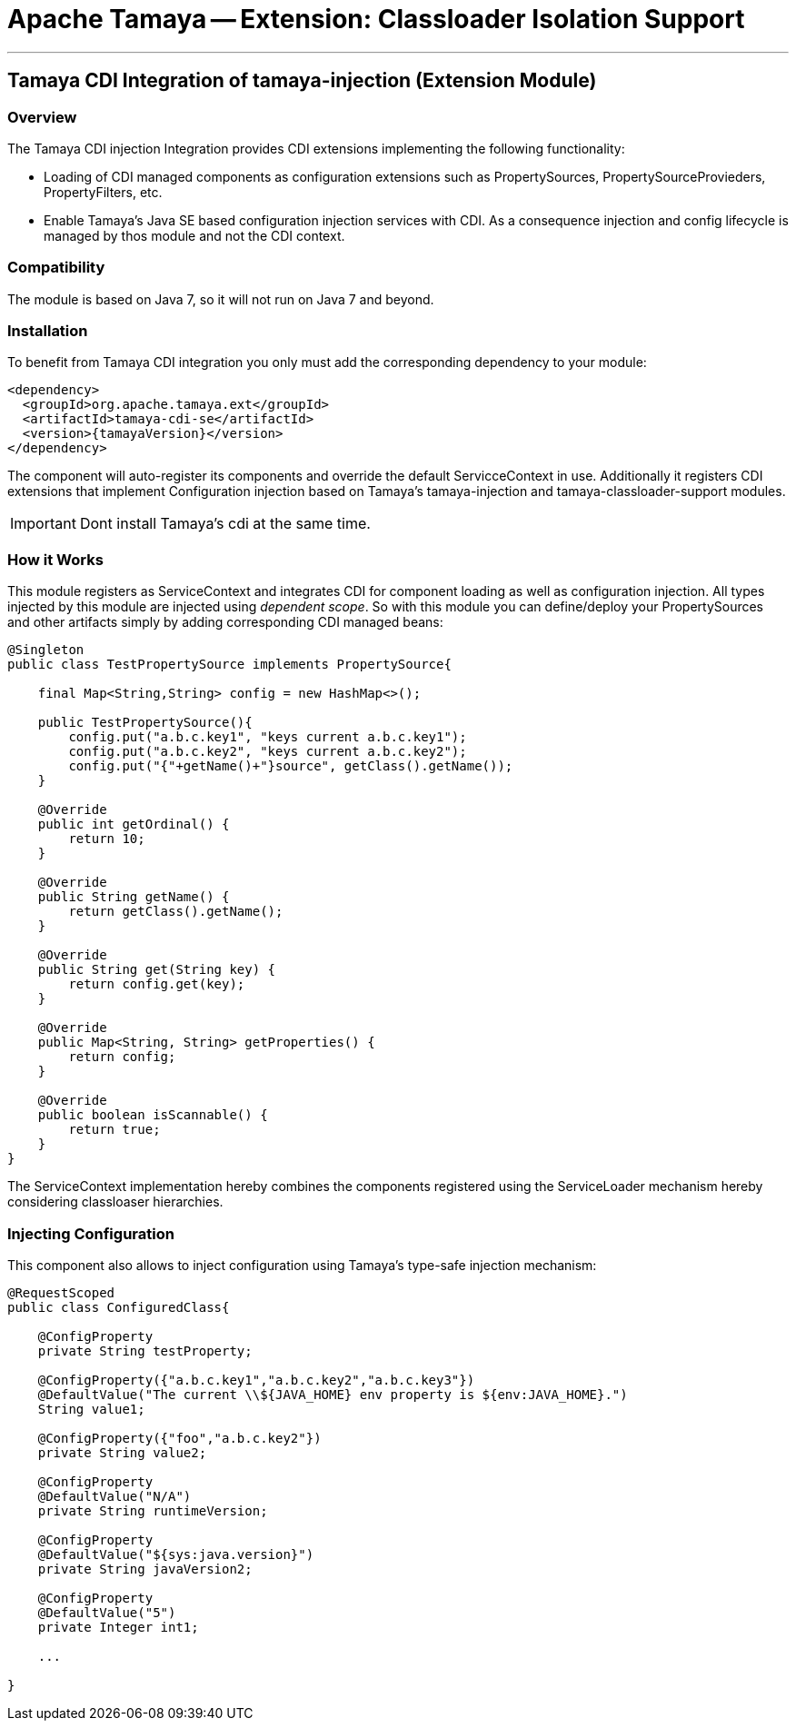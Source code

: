 = Apache Tamaya -- Extension: Classloader Isolation Support

:name: Tamaya
:rootpackage: org.apache.tamaya.integration.cdi
:title: Apache Tamaya Extension: CDI Integration of tamaya-injection (SE)
:revdate: September 2015
:authorinitials: ATR
:author: Anatole Tresch
:email: <anatole@apache.org>
:source-highlighter: coderay
:website: http://tamaya.incubator.apache.org/
:toc:
:toc-placement: manual
:encoding: UTF-8
:numbered:
// Licensed to the Apache Software Foundation (ASF) under one
// or more contributor license agreements.  See the NOTICE file
// distributed with this work for additional information
// regarding copyright ownership.  The ASF licenses this file
// to you under the Apache License, Version 2.0 (the
// "License"); you may not use this file except in compliance
// with the License.  You may obtain a copy of the License at
//
//   http://www.apache.org/licenses/LICENSE-2.0
//
// Unless required by applicable law or agreed to in writing,
// software distributed under the License is distributed on an
// "AS IS" BASIS, WITHOUT WARRANTIES OR CONDITIONS OF ANY
// KIND, either express or implied.  See the License for the
// specific language governing permissions and limitations
// under the License.
'''

<<<

toc::[]

<<<
:numbered!:
<<<
[[Remote]]
== Tamaya CDI Integration of tamaya-injection (Extension Module)
=== Overview

The Tamaya CDI injection Integration provides CDI extensions implementing the following functionality:

* Loading of CDI managed components as configuration extensions such as +PropertySources, PropertySourceProvieders,
  PropertyFilters, etc+.
* Enable Tamaya's Java SE based configuration injection services with CDI. As a consequence injection and config lifecycle is managed
  by thos module and not the CDI context.


=== Compatibility

The module is based on Java 7, so it will not run on Java 7 and beyond.


=== Installation

To benefit from Tamaya CDI integration you only must add the corresponding dependency to your module:

[source, xml]
-----------------------------------------------
<dependency>
  <groupId>org.apache.tamaya.ext</groupId>
  <artifactId>tamaya-cdi-se</artifactId>
  <version>{tamayaVersion}</version>
</dependency>
-----------------------------------------------

The component will auto-register its components and override the default +ServicceContext+ in use. Additionally it
registers CDI extensions that implement Configuration injection based on Tamaya's +tamaya-injection+ and
+tamaya-classloader-support+ modules.

IMPORTANT: Dont install Tamaya's +cdi+ at the same time.

=== How it Works

This module registers as +ServiceContext+ and integrates CDI for component loading as well as configuration injection.
All types injected by this module are injected using _dependent scope_. So with this module you can define/deploy
your +PropertySources+ and other artifacts simply by adding corresponding CDI managed beans:

[source, java]
--------------------------------------------------------
@Singleton
public class TestPropertySource implements PropertySource{

    final Map<String,String> config = new HashMap<>();

    public TestPropertySource(){
        config.put("a.b.c.key1", "keys current a.b.c.key1");
        config.put("a.b.c.key2", "keys current a.b.c.key2");
        config.put("{"+getName()+"}source", getClass().getName());
    }

    @Override
    public int getOrdinal() {
        return 10;
    }

    @Override
    public String getName() {
        return getClass().getName();
    }

    @Override
    public String get(String key) {
        return config.get(key);
    }

    @Override
    public Map<String, String> getProperties() {
        return config;
    }

    @Override
    public boolean isScannable() {
        return true;
    }
}
--------------------------------------------------------

The +ServiceContext+ implementation hereby combines the components registered using the +ServiceLoader+ mechanism
hereby considering classloaser hierarchies.


=== Injecting Configuration

This component also allows to inject configuration using Tamaya's type-safe injection mechanism:

[source, java]
--------------------------------------------------------
@RequestScoped
public class ConfiguredClass{

    @ConfigProperty
    private String testProperty;

    @ConfigProperty({"a.b.c.key1","a.b.c.key2","a.b.c.key3"})
    @DefaultValue("The current \\${JAVA_HOME} env property is ${env:JAVA_HOME}.")
    String value1;

    @ConfigProperty({"foo","a.b.c.key2"})
    private String value2;

    @ConfigProperty
    @DefaultValue("N/A")
    private String runtimeVersion;

    @ConfigProperty
    @DefaultValue("${sys:java.version}")
    private String javaVersion2;

    @ConfigProperty
    @DefaultValue("5")
    private Integer int1;

    ...

}
--------------------------------------------------------

